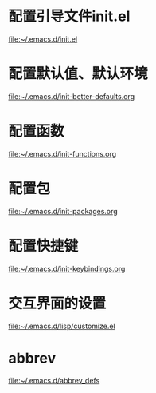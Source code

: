 * 配置引导文件init.el
  file:~/.emacs.d/init.el
* 配置默认值、默认环境
  file:~/.emacs.d/init-better-defaults.org
* 配置函数
  file:~/.emacs.d/init-functions.org
* 配置包
  file:~/.emacs.d/init-packages.org
* 配置快捷键
  file:~/.emacs.d/init-keybindings.org
* 交互界面的设置
  file:~/.emacs.d/lisp/customize.el
* abbrev
  file:~/.emacs.d/abbrev_defs
